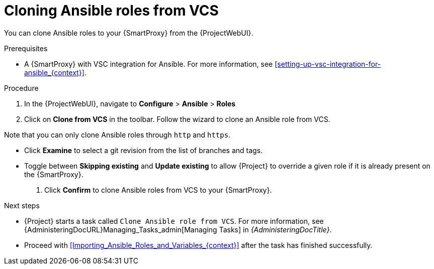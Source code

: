 [id="cloning-ansible-roles-from-vcs-{context}"]
= Cloning Ansible roles from VCS

You can clone Ansible roles to your {SmartProxy} from the {ProjectWebUI}.

.Prerequisites
* A {SmartProxy} with VSC integration for Ansible.
For more information, see xref:setting-up-vsc-integration-for-ansible_{context}[].

.Procedure
. In the {ProjectWebUI}, navigate to *Configure* > *Ansible* > *Roles*
. Click on *Clone from VCS* in the toolbar.
Follow the wizard to clone an Ansible role from VCS.

Note that you can only clone Ansible roles through `http` and `https`.

* Click *Examine* to select a git revision from the list of branches and tags.
* Toggle between *Skipping existing* and *Update existing* to allow {Project} to override a given role if it is already present on the {SmartProxy}.
. Click *Confirm* to clone Ansible roles from VCS to your {SmartProxy}.

.Next steps
* {Project} starts a task called `Clone Ansible role from VCS`.
For more information, see {AdministeringDocURL}Managing_Tasks_admin[Managing Tasks] in _{AdministeringDocTitle}_.
* Proceed with xref:Importing_Ansible_Roles_and_Variables_{context}[] after the task has finished successfully.
